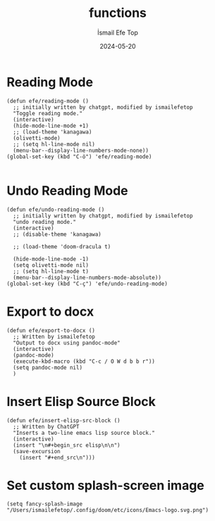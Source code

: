 #+TITLE: functions
#+AUTHOR: İsmail Efe Top
#+DATE: 2024-05-20
#+LANGUAGE: en
#+DESCRIPTION:

* Reading Mode
#+begin_src elisp :tangle no
(defun efe/reading-mode ()
  ;; initially written by chatgpt, modified by ismailefetop
  "Toggle reading mode."
  (interactive)
  (hide-mode-line-mode +1)
  ;; (load-theme 'kanagawa)
  (olivetti-mode)
  ;; (setq hl-line-mode nil)
  (menu-bar--display-line-numbers-mode-none))
(global-set-key (kbd "C-ö") 'efe/reading-mode)

#+end_src

* Undo Reading Mode
#+begin_src elisp :tangle no
(defun efe/undo-reading-mode ()
  ;; initially written by chatgpt, modified by ismailefetop
  "undo reading mode."
  (interactive)
  ;; (disable-theme 'kanagawa)

  ;; (load-theme 'doom-dracula t)

  (hide-mode-line-mode -1)
  (setq olivetti-mode nil)
  ;; (setq hl-line-mode t)
  (menu-bar--display-line-numbers-mode-absolute))
(global-set-key (kbd "C-ç") 'efe/undo-reading-mode)
#+end_src

* Export to docx
#+begin_src elisp :tangle no
(defun efe/export-to-docx ()
  ;; Written by ismailefetop
  "Output to docx using pandoc-mode"
  (interactive)
  (pandoc-mode)
  (execute-kbd-macro (kbd "C-c / O W d b b r"))
  (setq pandoc-mode nil)
  )
#+end_src

* Insert Elisp Source Block
#+begin_src elisp
(defun efe/insert-elisp-src-block ()
  ;; Written by ChatGPT
  "Inserts a two-line emacs lisp source block."
  (interactive)
  (insert "\n#+begin_src elisp\n\n")
  (save-excursion
    (insert "#+end_src\n")))
#+end_src

* Set custom splash-screen image
#+begin_src elisp :tangle no
(setq fancy-splash-image "/Users/ismailefetop/.config/doom/etc/icons/Emacs-logo.svg.png")
#+end_src
